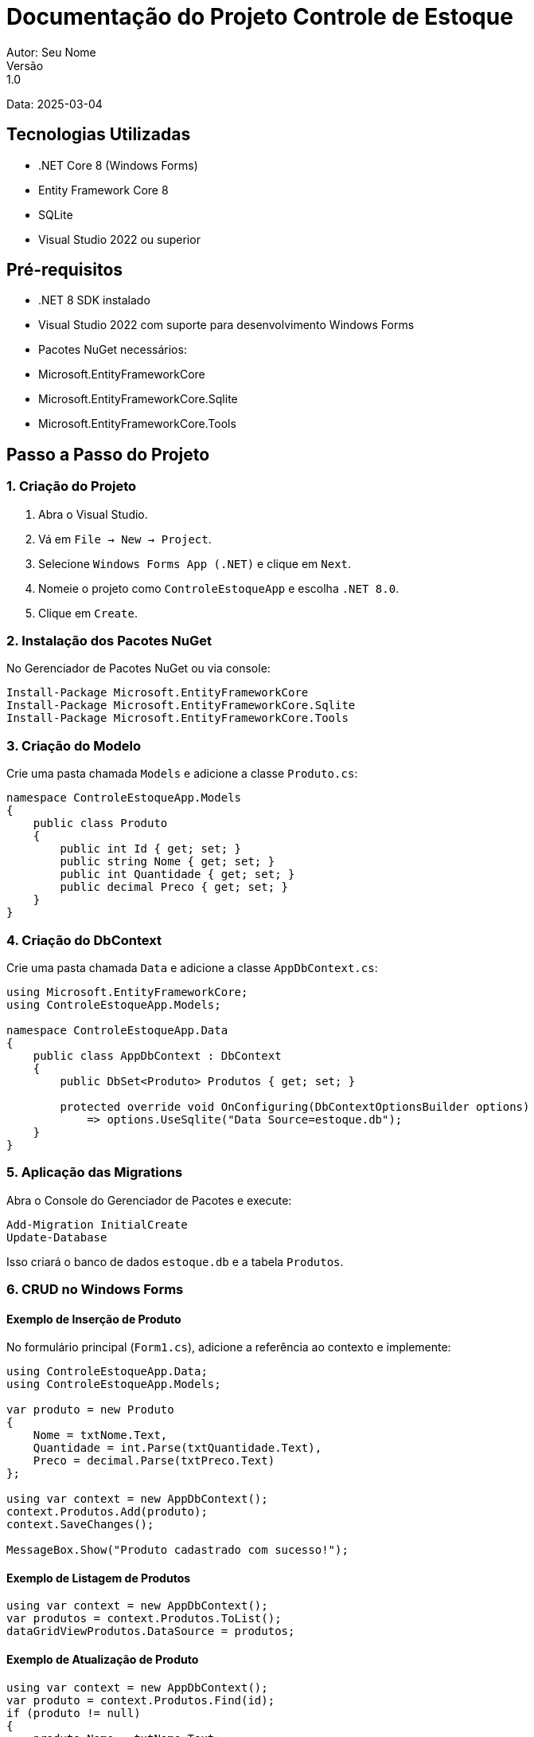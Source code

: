 = Documentação do Projeto Controle de Estoque
Autor: Seu Nome
Versão: 1.0
Data: 2025-03-04

== Tecnologias Utilizadas
- .NET Core 8 (Windows Forms)
- Entity Framework Core 8
- SQLite
- Visual Studio 2022 ou superior

== Pré-requisitos
- .NET 8 SDK instalado
- Visual Studio 2022 com suporte para desenvolvimento Windows Forms
- Pacotes NuGet necessários: 
  - Microsoft.EntityFrameworkCore
  - Microsoft.EntityFrameworkCore.Sqlite
  - Microsoft.EntityFrameworkCore.Tools

== Passo a Passo do Projeto

=== 1. Criação do Projeto
1. Abra o Visual Studio.
2. Vá em `File -> New -> Project`.
3. Selecione `Windows Forms App (.NET)` e clique em `Next`.
4. Nomeie o projeto como `ControleEstoqueApp` e escolha `.NET 8.0`.
5. Clique em `Create`.

=== 2. Instalação dos Pacotes NuGet
No Gerenciador de Pacotes NuGet ou via console:

[source, powershell]
----
Install-Package Microsoft.EntityFrameworkCore
Install-Package Microsoft.EntityFrameworkCore.Sqlite
Install-Package Microsoft.EntityFrameworkCore.Tools
----

=== 3. Criação do Modelo
Crie uma pasta chamada `Models` e adicione a classe `Produto.cs`:

[source, csharp]
----
namespace ControleEstoqueApp.Models
{
    public class Produto
    {
        public int Id { get; set; }
        public string Nome { get; set; }
        public int Quantidade { get; set; }
        public decimal Preco { get; set; }
    }
}
----

=== 4. Criação do DbContext
Crie uma pasta chamada `Data` e adicione a classe `AppDbContext.cs`:

[source, csharp]
----
using Microsoft.EntityFrameworkCore;
using ControleEstoqueApp.Models;

namespace ControleEstoqueApp.Data
{
    public class AppDbContext : DbContext
    {
        public DbSet<Produto> Produtos { get; set; }

        protected override void OnConfiguring(DbContextOptionsBuilder options)
            => options.UseSqlite("Data Source=estoque.db");
    }
}
----

=== 5. Aplicação das Migrations
Abra o Console do Gerenciador de Pacotes e execute:

[source, powershell]
----
Add-Migration InitialCreate
Update-Database
----

Isso criará o banco de dados `estoque.db` e a tabela `Produtos`.

=== 6. CRUD no Windows Forms

==== Exemplo de Inserção de Produto
No formulário principal (`Form1.cs`), adicione a referência ao contexto e implemente:

[source, csharp]
----
using ControleEstoqueApp.Data;
using ControleEstoqueApp.Models;

var produto = new Produto
{
    Nome = txtNome.Text,
    Quantidade = int.Parse(txtQuantidade.Text),
    Preco = decimal.Parse(txtPreco.Text)
};

using var context = new AppDbContext();
context.Produtos.Add(produto);
context.SaveChanges();

MessageBox.Show("Produto cadastrado com sucesso!");
----

==== Exemplo de Listagem de Produtos
[source, csharp]
----
using var context = new AppDbContext();
var produtos = context.Produtos.ToList();
dataGridViewProdutos.DataSource = produtos;
----

==== Exemplo de Atualização de Produto
[source, csharp]
----
using var context = new AppDbContext();
var produto = context.Produtos.Find(id);
if (produto != null)
{
    produto.Nome = txtNome.Text;
    produto.Quantidade = int.Parse(txtQuantidade.Text);
    produto.Preco = decimal.Parse(txtPreco.Text);
    context.SaveChanges();
}
----

==== Exemplo de Exclusão de Produto
[source, csharp]
----
using var context = new AppDbContext();
var produto = context.Produtos.Find(id);
if (produto != null)
{
    context.Produtos.Remove(produto);
    context.SaveChanges();
}
----

=== 7. Considerações Finais
- O projeto utiliza SQLite para facilitar o desenvolvimento local sem necessidade de um servidor de banco de dados.
- As migrations permitem versionar e atualizar o banco de dados conforme alterações no modelo.
- É recomendado implementar validações de dados no formulário para evitar erros de entrada.

== Próximos Passos
- Implementar tratamento de exceções.
- Adicionar paginação e filtros na listagem.
- Melhorar a interface gráfica com recursos avançados do Windows Forms.

